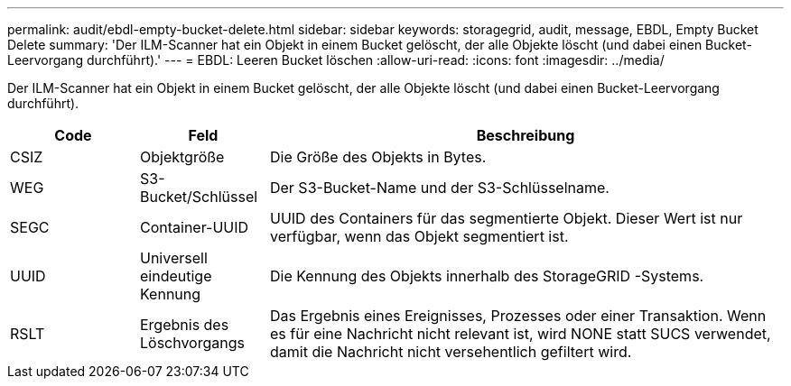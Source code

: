 ---
permalink: audit/ebdl-empty-bucket-delete.html 
sidebar: sidebar 
keywords: storagegrid, audit, message, EBDL, Empty Bucket Delete 
summary: 'Der ILM-Scanner hat ein Objekt in einem Bucket gelöscht, der alle Objekte löscht (und dabei einen Bucket-Leervorgang durchführt).' 
---
= EBDL: Leeren Bucket löschen
:allow-uri-read: 
:icons: font
:imagesdir: ../media/


[role="lead"]
Der ILM-Scanner hat ein Objekt in einem Bucket gelöscht, der alle Objekte löscht (und dabei einen Bucket-Leervorgang durchführt).

[cols="1a,1a,4a"]
|===
| Code | Feld | Beschreibung 


 a| 
CSIZ
 a| 
Objektgröße
 a| 
Die Größe des Objekts in Bytes.



 a| 
WEG
 a| 
S3-Bucket/Schlüssel
 a| 
Der S3-Bucket-Name und der S3-Schlüsselname.



 a| 
SEGC
 a| 
Container-UUID
 a| 
UUID des Containers für das segmentierte Objekt.  Dieser Wert ist nur verfügbar, wenn das Objekt segmentiert ist.



 a| 
UUID
 a| 
Universell eindeutige Kennung
 a| 
Die Kennung des Objekts innerhalb des StorageGRID -Systems.



 a| 
RSLT
 a| 
Ergebnis des Löschvorgangs
 a| 
Das Ergebnis eines Ereignisses, Prozesses oder einer Transaktion.  Wenn es für eine Nachricht nicht relevant ist, wird NONE statt SUCS verwendet, damit die Nachricht nicht versehentlich gefiltert wird.

|===